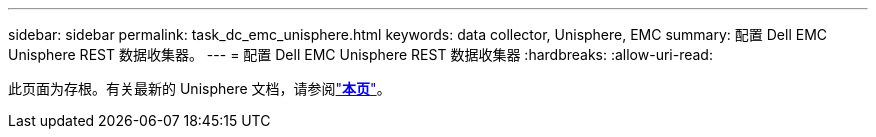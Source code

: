 ---
sidebar: sidebar 
permalink: task_dc_emc_unisphere.html 
keywords: data collector, Unisphere, EMC 
summary: 配置 Dell EMC Unisphere REST 数据收集器。 
---
= 配置 Dell EMC Unisphere REST 数据收集器
:hardbreaks:
:allow-uri-read: 


[role="lead"]
此页面为存根。有关最新的 Unisphere 文档，请参阅link:task_dc_emc_unisphere_rest.html["*本页*"]。
